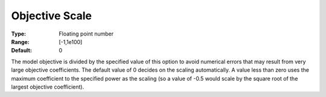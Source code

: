 .. _GUROBI_Simplex_-_Objective_Scale:


Objective Scale
===============



:Type:	Floating point number	
:Range:	[-1,1e100]	
:Default:	0



The model objective is divided by the specified value of this option to avoid numerical errors that may result from very large objective coefficients. The default value of 0 decides on the scaling automatically. A value less than zero uses the maximum coefficient to the specified power as the scaling (so a value of -0.5 would scale by the square root of the largest objective coefficient).


